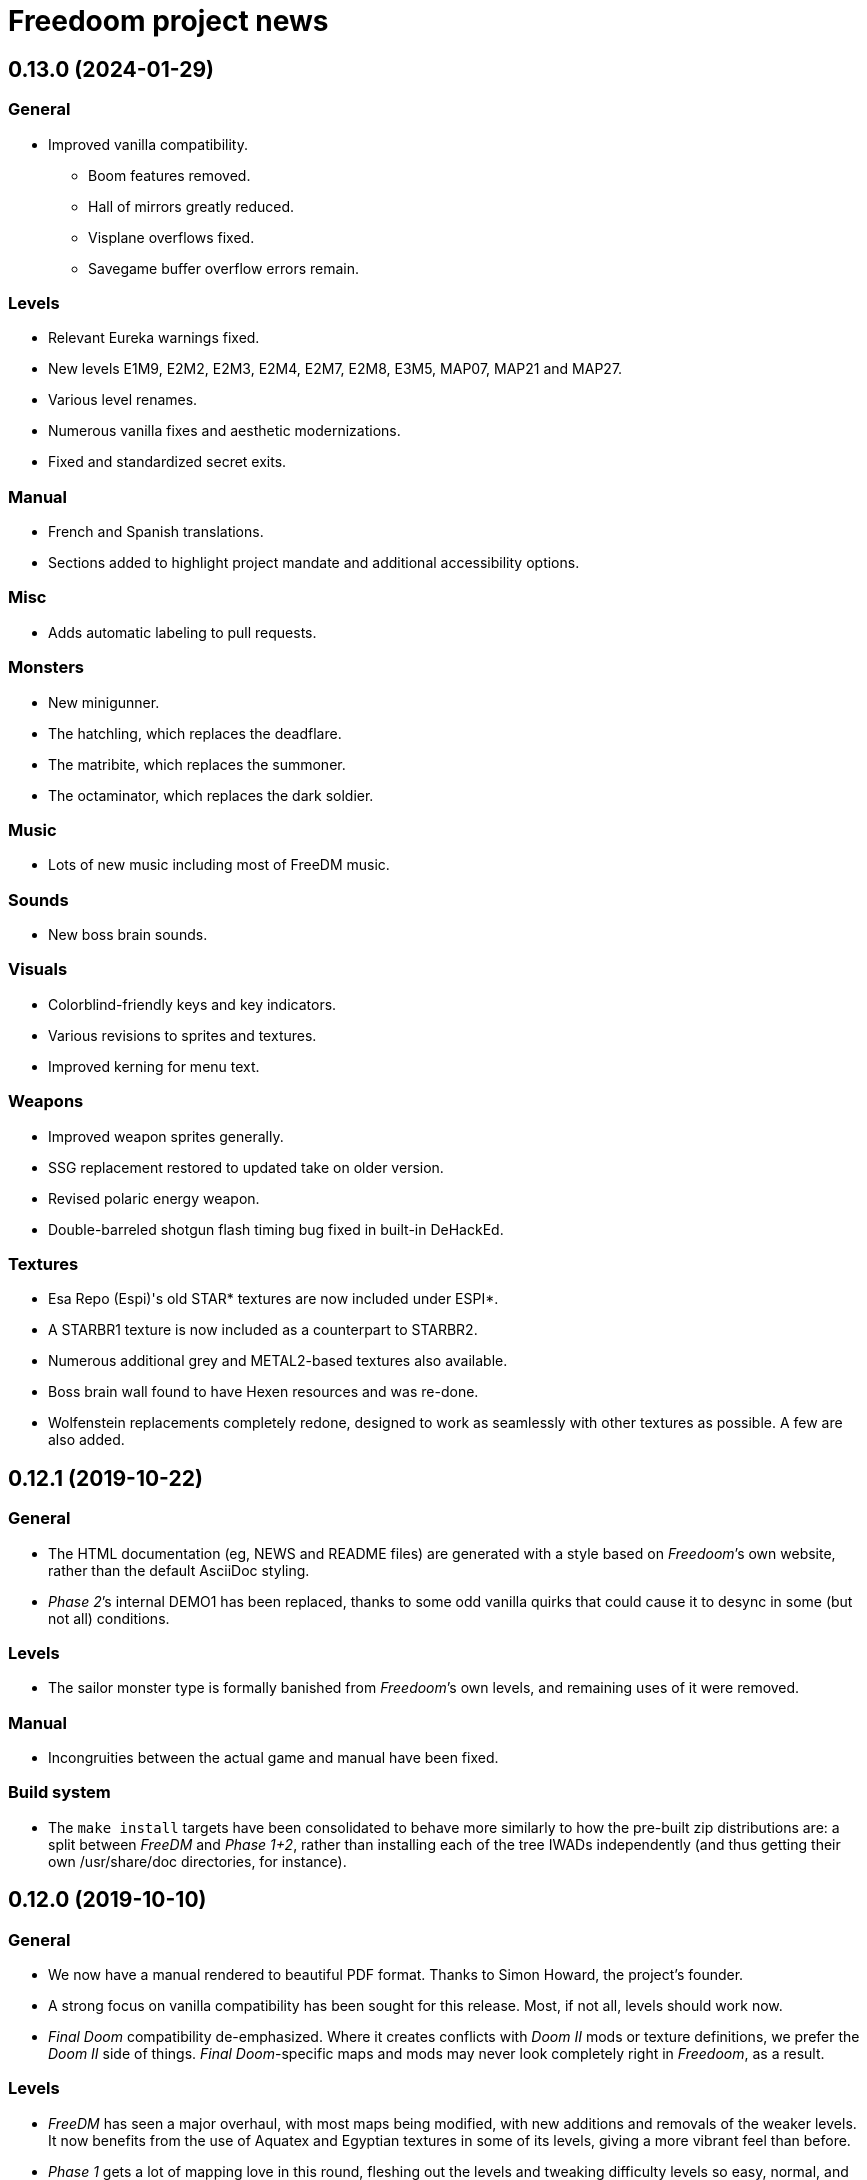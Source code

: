= Freedoom project news

== 0.13.0 (2024-01-29)
=== General
  * Improved vanilla compatibility.
  ** Boom features removed.
  ** Hall of mirrors greatly reduced.
  ** Visplane overflows fixed.
  ** Savegame buffer overflow errors remain.

=== Levels
  * Relevant Eureka warnings fixed.
  * New levels E1M9, E2M2, E2M3, E2M4, E2M7, E2M8, E3M5, MAP07, MAP21 and MAP27.
  * Various level renames.
  * Numerous vanilla fixes and aesthetic modernizations.
  * Fixed and standardized secret exits.

=== Manual
  * French and Spanish translations.
  * Sections added to highlight project mandate and additional accessibility options.

=== Misc
  * Adds automatic labeling to pull requests.

=== Monsters
  * New minigunner.
  * The hatchling, which replaces the deadflare.
  * The matribite, which replaces the summoner.
  * The octaminator, which replaces the dark soldier.

=== Music
  * Lots of new music including most of FreeDM music.

=== Sounds
  * New boss brain sounds.

=== Visuals
  * Colorblind-friendly keys and key indicators.
  * Various revisions to sprites and textures.
  * Improved kerning for menu text.

=== Weapons
  * Improved weapon sprites generally.
  * SSG replacement restored to updated take on older version.
  * Revised polaric energy weapon.
  * Double-barreled shotgun flash timing bug fixed in built-in DeHackEd.

=== Textures
  * Esa Repo (Espi)'s old STAR* textures are now included under ESPI*.
  * A STARBR1 texture is now included as a counterpart to STARBR2.
  * Numerous additional grey and METAL2-based textures also available.
  * Boss brain wall found to have Hexen resources and was re-done.
  * Wolfenstein replacements completely redone, designed to work as
    seamlessly with other textures as possible. A few are also added.

== 0.12.1 (2019-10-22)
=== General
  * The HTML documentation (eg, +NEWS+ and +README+ files) are
    generated with a style based on _Freedoom_’s own website, rather
    than the default AsciiDoc styling.
  * _Phase 2_’s internal DEMO1 has been replaced, thanks to some odd
    vanilla quirks that could cause it to desync in some (but not all)
    conditions.

=== Levels
  * The sailor monster type is formally banished from _Freedoom_’s own
    levels, and remaining uses of it were removed.

=== Manual
  * Incongruities between the actual game and manual have been fixed.

=== Build system
  * The `make install` targets have been consolidated to behave more
    similarly to how the pre-built zip distributions are: a split
    between _FreeDM_ and _Phase 1+2_, rather than installing each of
    the tree IWADs independently (and thus getting their own
    +/usr/share/doc+ directories, for instance).

== 0.12.0 (2019-10-10)
=== General
  * We now have a manual rendered to beautiful PDF format.  Thanks to
    Simon Howard, the project’s founder.
  * A strong focus on vanilla compatibility has been sought for this
    release.  Most, if not all, levels should work now.
  * _Final Doom_ compatibility de-emphasized.  Where it creates
    conflicts with _Doom II_ mods or texture definitions, we prefer
    the _Doom II_ side of things.  _Final Doom_-specific maps and mods
    may never look completely right in _Freedoom_, as a result.

=== Levels
  * _FreeDM_ has seen a major overhaul, with most maps being modified,
    with new additions and removals of the weaker levels.  It now
    benefits from the use of Aquatex and Egyptian textures in some of
    its levels, giving a more vibrant feel than before.
  * _Phase 1_ gets a lot of mapping love in this round, fleshing out
    the levels and tweaking difficulty levels so easy, normal, and
    hard are all accounted for.  There is a new C3M5 by Mortrixs.
  * _Phase 2_ MAP01 saw an overhaul, simplifying its design in
    significant ways to improve the flow around the level.
  * Two maps in _Phase 2_ were replaced due to being recreations of
    _Doom II_ maps.  Jayexetee and GooseJelly get credits for the new
    ones, in MAP06 and MAP26.
  * Maps in _Phase 2_ in general have had some slight re-arrangement
    based on difficulty levels and themes.  A new MAP06 by Jayexetee
    is included, the old one taking the MAP18 slot.
  * All levels are now guaranteed to have co-op and deathmatch starts.

=== Graphics
  * New power-up (stealth, overdrive, and ultra-overdrive) sprites.
  * New necromancer (arch-vile) sprites by Urric.
  * Some weapon and ammo sprites have been tweaked and improved.
  * Completed and enhanced set of _Evilution_ and _Plutonia_ textures.
  * New skull-switches by MissLav.
  * New SKY4 based on an astronomy photograph.
  * Tweaked player sprites and HUD face by Ferk.

=== Music
  * New tracks in C1M2, C2M3, C2M8, MAP03, MAP12, MAP22, MAP25, MAP26,
    MAP27, DM03, DM06, DM09, DM17, DM24, DM31, and DM32.
  * All files in-tree have been renamed from *.mus to *.mid.  The file
    format must always be MIDI.  This makes it easy on music composers
    to actually work with the files.

=== Unix script and metadata
  * Metainfo (formerly appdata) and desktop files have been brought up
    to the latest standard specifications and recommendations, using
    reverse-DNS for the project identifier, and a self-evaluated
    content rating.
  * The launch shell-script changed the `PORT` environment variable to
    `DOOMPORT` to avoid conflicts with the genericly-named `PORT`.  It
    also builds a sensible default `DOOMWADPATH` environment variable
    to assist ports that do not have a hard-coded fallback.
  * The script no longer tries to look for `boom`, `zdoom`, nor
    `prboom` by default, as these are ports no longer maintained.

=== Build system
  * Freedoom’s build system now has a hard dependency on Python 3, in
    anticipation of Python 2’s end-of-life.
  * We have moved from ImageMagick to Pillow, a Python library for
    graphics manipulation.  It provides faster build times as well as
    API stability.
  * GIF files have been replaced with PNG files.  True PNG file format
    transparency is used instead of a cyan background.
  * `ASCIIDOC` and `ASCIIDOC_MAN` variables have been added to the
    Makefile to control the AsciiDoc implementation used to generate
    HTML and man page files.

== 0.11.3 (2017-07-18)
  * Builds with DeuTex 5.0 and newer.

== 0.11.2 (2017-03-15)
  * Missing multiplayer starts have been added to several levels.
  * A few mapping errors were repaired by changing sector heights.
    Speedrunners can better appreciate smooth flow through the levels.
  * Easy and normal difficulty levels have been tweaked.
  * Par times for _Phase 1_ have been added.
  * Cleaned up the title screen using the _Freedoom_ font for “Phase
    1” and “Phase 2” on-screen.

== 0.11.1 (2017-02-22)
  * 1% armor bonus picks are recolored from red to green.  They were
    too easily confused for health pickups.
  * New _TNT: Evilution_ compatible textures.
  * New pain bringer and pain lord sprites, replacing old concept
    art-derived ones.
  * A few mapping errors are fixed, including misaligned textures,
    leftover Boom specials, and it should no longer be possible to get
    stuck between a rock and a tree in _Phase 1_ C1M1.
  * Brand-new _Phase 1_ C3M1, replacing the old _Doom_-inspired level.
  * Widescreen statusbar for ZDoom removed.  This created
    incompatibility with some mods.

== 0.11 (2017-02-16)
  * _Freedoom_ is now a limit-removing game rather than using Boom
    specials.
  * Lots of new music.
  * New levels, including a new C1M1 for _Phase 1_.
  * Aquatex: over 200 new textures for mappers to use.
  * New intermission screens.
  * Some new weapon sprites: new pistol and new pickups.
  * New medkit and armor pickup sprites.
  * New project logo

== 0.10.1 (2015-12-23)
  * Repairs an incompatibility in _Phase 1_ C3M7 with Boom 2.02.
  * Fully-completed sprite set for the flame bringer.

== 0.10 (2015-12-16)
  * Brand new status bar.
  * New sprites for the serpent and orb monsters.
  * New HUD graphics for the single- and double-barreled shotguns,
    missile launcher, and SKAG-1337.
  * New pain sounds for many monsters and the player.
  * New maps in _Phase 1_ and _Phase 2_.

== 0.9 (2014-10-14)
  * New file names that no longer conflict with _Doom_’s
  ** +freedoom1.wad+ is _Freedoom: Phase 1_ -- compatible with _The
     Ultimate Doom_.
  ** +freedoom2.wad+ is _Freedoom: Phase 2_ -- compatible with _Doom
     II_ and _Final Doom_.
  * _FreeDM_ and _Phase 1_ have grown out of the shadows of the
    project and have seen rapid advances, largely led by Xindage, our
    prominent Brazilian contributor.
  * New text font from Mechadon to replace the old one in all menus,
    in-game text, and status-bar HUD.
  * New zombie, shotgun zombie, and assault tripod sprites by a
    skilled pixel artist, raymoohawk.
  * New sounds for the dark soldier by jewellds.
  * More complete support for _Final Doom_ mods, adding many more
    textures missing to support mods for both _TNT: Evilution_ and
    _The Plutonia Experiment_, thanks to fraggle and AXDOOMER.

== 0.8 (2014-01-01)
  * _Ultimate Freedoom_’s episode 4 is now the Cacoward-winning _Double Impact_.
  * Many maps have been updated
  * Improved sprites and sounds
  * _FreeDM_ is now vanilla-compatible and has quite a few new maps.
  * A BEX file is included in the IWADs, which allows compatible
    source ports to replace many strings in the game, such as level
    names, weapon pickups, and intermission text.

// TODO: Older news
//
// 0.8 was around the time that summarized lists of changes were
// started, with very sparse information about older releases.
